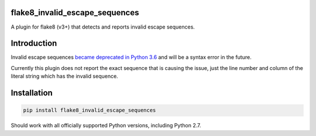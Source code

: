 .. image:: https://travis-ci.org/5j9/flake8_invalid_escape_sequences.svg?branch=master
    :target: https://travis-ci.org/5j9/flake8_invalid_escape_sequences

flake8_invalid_escape_sequences
-------------------------------
A plugin for flake8 (v3+) that detects and reports invalid escape sequences.


Introduction
------------
Invalid escape sequences `became deprecated in Python 3.6 <https://bugs.python.org/issue27364>`_ and will be a syntax error in the future.

Currently this plugin does not report the exact sequence that is causing the issue, just the line number and column of the literal string which has the invalid sequence.


Installation
------------

.. code-block:: bash

  pip install flake8_invalid_escape_sequences


Should work with all officially supported Python versions, including
Python 2.7.
